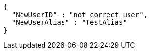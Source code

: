 [source,options="nowrap"]
----
{
  "NewUserID" : "not correct user",
  "NewUserAlias" : "TestAlias"
}
----